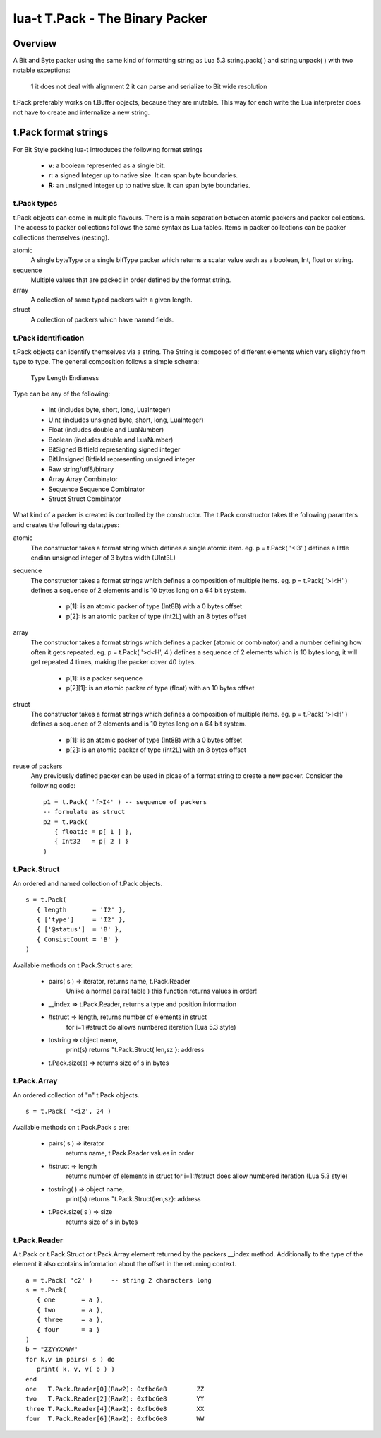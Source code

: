 lua-t T.Pack - The Binary Packer
++++++++++++++++++++++++++++++++


Overview
========

A Bit and Byte packer using the same kind of formatting string as Lua 5.3
string.pack( ) and string.unpack( ) with two notable exceptions:

   1 it does not deal with alignment
   2 it can parse and serialize to Bit wide resolution

t.Pack preferably works on t.Buffer objects, because they are mutable.  This way
for each write the Lua interpreter does not have to create and internalize a new
string.

t.Pack format strings
=====================

For Bit Style packing lua-t introduces the following format strings

   - **v:** a boolean represented as a single bit.
   - **r:** a signed Integer up to native size.  It can span byte boundaries.
   - **R:** an unsigned Integer up to native size.  It can span byte boundaries.


t.Pack types
------------

t.Pack objects can come in multiple flavours.  There is a main separation
between atomic packers and packer collections.  The access to packer collections
follows the same syntax as Lua tables.  Items in packer collections can be
packer collections themselves (nesting).

atomic
  A single byteType or a single bitType packer which returns a scalar value
  such as a boolean, Int, float or string.

sequence
  Multiple values that are packed in order defined by the format string.

array
  A collection of same typed packers with a given length.

struct
  A collection of packers which have named fields.


t.Pack identification
---------------------

t.Pack objects can identify themselves via a string.  The String is composed of
different elements which vary slightly from type to type.  The general
composition follows a simple schema:

   Type Length Endianess

Type can be any of the following:

   - Int          (includes byte, short, long, LuaInteger)
   - UInt         (includes unsigned byte, short, long, LuaInteger)
   - Float        (includes double and LuaNumber)
   - Boolean      (includes double and LuaNumber)
   - BitSigned    Bitfield representing signed integer
   - BitUnsigned  Bitfield representing unsigned integer
   - Raw          string/utf8/binary
   - Array        Array Combinator
   - Sequence     Sequence Combinator
   - Struct       Struct Combinator

What kind of a packer is created is controlled by the constructor.  The t.Pack
constructor takes the following paramters and creates the following datatypes:

atomic
  The constructor takes a format string which defines a single atomic item.
  eg. p = t.Pack( '<I3' ) defines a little endian unsigned integer of 3 bytes
  width (UInt3L)

sequence
  The constructor takes a format strings which defines a composition of
  multiple items. eg. p = t.Pack( '>l<H' ) defines a sequence of 2 elements and
  is 10 bytes long on a 64 bit system.

   - p[1]: is an atomic packer of type (Int8B) with a  0 bytes offset
   - p[2]: is an atomic packer of type (int2L) with an 8 bytes offset

array
  The constructor takes a format strings which defines a packer (atomic or
  combinator) and a number defining how often it gets repeated. 
  eg. p = t.Pack( '>d<H', 4 ) defines a sequence of 2 elements which is
  10 bytes long, it will get repeated 4 times, making the packer cover 40 bytes.

   - p[1]:    is a packer sequence
   - p[2][1]: is an atomic packer of type (float) with an 10 bytes offset

struct
  The constructor takes a format strings which defines a composition of
  multiple items. eg. p = t.Pack( '>l<H' ) defines a sequence of 2 elements and
  is 10 bytes long on a 64 bit system.

   - p[1]: is an atomic packer of type (Int8B) with a  0 bytes offset
   - p[2]: is an atomic packer of type (int2L) with an 8 bytes offset

reuse of packers
  Any previously defined packer can be used in plcae of a format string to
  create a new packer.  Consider the following code::

   p1 = t.Pack( 'f>I4' ) -- sequence of packers
   -- formulate as struct
   p2 = t.Pack(
      { floatie = p[ 1 ] },
      { Int32   = p[ 2 ] }
   )

t.Pack.Struct
-------------

An ordered and named collection of t.Pack objects. ::

   s = t.Pack(
      { length       = 'I2' },
      { ['type']     = 'I2' },
      { ['@status']  = 'B' },
      { ConsistCount = 'B' }
   )

Available methods on t.Pack.Struct s are:

   - pairs( s ) => iterator,    returns  name, t.Pack.Reader
                   Unlike a normal pairs( table ) this function returns values
                   in order!
   - __index    => t.Pack.Reader, returns a type and position information
   - #struct    => length,      returns number of elements in struct
                   for i=1:#struct do allows numbered iteration (Lua 5.3 style)
   - tostring   => object name,
                   print(s) returns "t.Pack.Struct( len,sz }: address
   - t.Pack.size(s) => returns size of s in bytes


t.Pack.Array
------------

An ordered collection of "n" t.Pack objects. ::

   s = t.Pack( '<i2', 24 )


Available methods on t.Pack.Pack s are:

   - pairs( s )      => iterator
       returns  name, t.Pack.Reader values in order
   - #struct         => length
       returns number of elements in struct
       for i=1:#struct does allow numbered iteration (Lua 5.3 style)
   - tostring( )      => object name,
       print(s) returns "t.Pack.Struct(len,sz}: address
   - t.Pack.size( s ) => size
       returns size of s in bytes



t.Pack.Reader
-------------

A t.Pack or t.Pack.Struct or t.Pack.Array element returned by the packers __index
method.  Additionally to the type of the element it also contains information
about the offset in the returning context. ::

  a = t.Pack( 'c2' )     -- string 2 characters long
  s = t.Pack(
     { one       = a },
     { two       = a },
     { three     = a },
     { four      = a }
  )
  b = "ZZYYXXWW"
  for k,v in pairs( s ) do
     print( k, v, v( b ) )
  end
  one	T.Pack.Reader[0](Raw2): 0xfbc6e8	ZZ
  two	T.Pack.Reader[2](Raw2): 0xfbc6e8	YY
  three	T.Pack.Reader[4](Raw2): 0xfbc6e8	XX
  four	T.Pack.Reader[6](Raw2): 0xfbc6e8	WW



